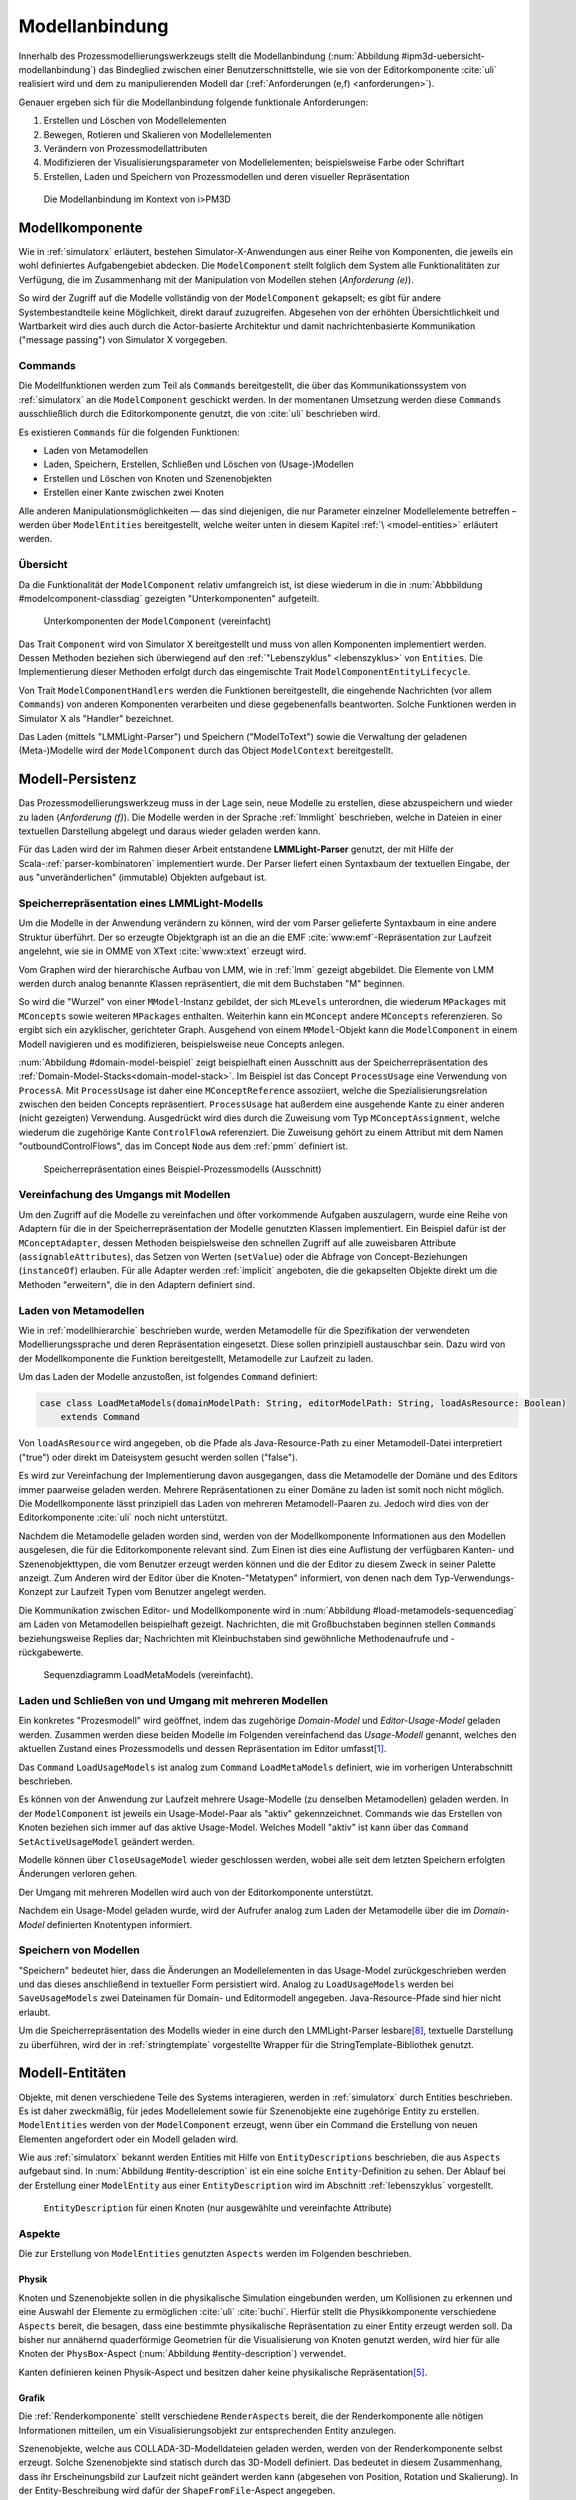 .. _modellanbindung:

***************
Modellanbindung
***************

Innerhalb des Prozessmodellierungswerkzeugs stellt die Modellanbindung (:num:`Abbildung #ipm3d-uebersicht-modellanbindung`) das Bindeglied zwischen einer Benutzerschnittstelle, wie sie von der Editorkomponente :cite:`uli` realisiert wird und dem zu manipulierenden Modell dar (:ref:`Anforderungen (e,f) <anforderungen>`).

Genauer ergeben sich für die Modellanbindung folgende funktionale Anforderungen:

#. Erstellen und Löschen von Modellelementen
#. Bewegen, Rotieren und Skalieren von Modellelementen
#. Verändern von Prozessmodellattributen
#. Modifizieren der Visualisierungsparameter von Modellelementen; beispielsweise Farbe oder Schriftart
#. Erstellen, Laden und Speichern von Prozessmodellen und deren visueller Repräsentation

.. _ipm3d-uebersicht-modellanbindung:

.. figure:: _static/diags/ipm3d-uebersicht-modellanbindung.eps
    :height: 9cm

    Die Modellanbindung im Kontext von i>PM3D


.. _modellkomponente:

Modellkomponente
================

Wie in :ref:`simulatorx` erläutert, bestehen Simulator-X-Anwendungen aus einer Reihe von Komponenten, die jeweils ein wohl definiertes Aufgabengebiet abdecken.
Die ``ModelComponent`` stellt folglich dem System alle Funktionalitäten zur Verfügung, die im Zusammenhang mit der Manipulation von Modellen stehen (*Anforderung (e)*). 

So wird der Zugriff auf die Modelle vollständig von der ``ModelComponent`` gekapselt; es gibt für andere Systembestandteile keine Möglichkeit, direkt darauf zuzugreifen.
Abgesehen von der erhöhten Übersichtlichkeit und Wartbarkeit wird dies auch durch die Actor-basierte Architektur und damit nachrichtenbasierte Kommunikation ("message passing") von Simulator X vorgegeben.

Commands
--------

Die Modellfunktionen werden zum Teil als ``Commands`` bereitgestellt, die über das Kommunikationssystem von :ref:`simulatorx` an die ``ModelComponent`` geschickt werden.
In der momentanen Umsetzung werden diese ``Commands`` ausschließlich durch die Editorkomponente genutzt, die von :cite:`uli` beschrieben wird.

Es existieren ``Commands`` für die folgenden Funktionen:

* Laden von Metamodellen
* Laden, Speichern, Erstellen, Schließen und Löschen von (Usage-)Modellen
* Erstellen und Löschen von Knoten und Szenenobjekten
* Erstellen einer Kante zwischen zwei Knoten

Alle anderen Manipulationsmöglichkeiten — das sind diejenigen, die nur Parameter einzelner Modellelemente betreffen – werden über ``ModelEntities`` bereitgestellt, welche weiter unten in diesem Kapitel :ref:`\ <model-entities>` erläutert werden.

Übersicht 
---------

Da die Funktionalität der ``ModelComponent`` relativ umfangreich ist, ist diese wiederum in die in  :num:`Abbbildung #modelcomponent-classdiag` gezeigten "Unterkomponenten" aufgeteilt.

.. _modelcomponent-classdiag:

.. figure:: _static/diags/modelcomponent-classdiag.eps
    :width: 16cm

    Unterkomponenten der ``ModelComponent`` (vereinfacht)

Das Trait ``Component`` wird von Simulator X bereitgestellt und muss von allen Komponenten implementiert werden. 
Dessen Methoden beziehen sich überwiegend auf den :ref:`"Lebenszyklus" <lebenszyklus>` von ``Entities``.
Die Implementierung dieser Methoden erfolgt durch das eingemischte Trait ``ModelComponentEntityLifecycle``.

Von Trait ``ModelComponentHandlers`` werden die Funktionen bereitgestellt, die eingehende Nachrichten (vor allem ``Commands``) von anderen Komponenten verarbeiten und diese gegebenenfalls beantworten. 
Solche Funktionen werden in Simulator X als "Handler" bezeichnet.

Das Laden (mittels "LMMLight-Parser") und Speichern ("ModelToText") sowie die Verwaltung der geladenen (Meta-)Modelle wird der ``ModelComponent`` durch das Object ``ModelContext`` bereitgestellt.

Modell-Persistenz
=================

Das Prozessmodellierungswerkzeug muss in der Lage sein, neue Modelle zu erstellen, diese abzuspeichern und wieder zu laden (*Anforderung (f)*).
Die Modelle werden in der Sprache :ref:`lmmlight` beschrieben, welche in Dateien in einer textuellen Darstellung abgelegt und daraus wieder geladen werden kann.

Für das Laden wird der im Rahmen dieser Arbeit entstandene **LMMLight-Parser** genutzt, der mit Hilfe der Scala-:ref:`parser-kombinatoren` implementiert wurde.
Der Parser liefert einen Syntaxbaum der textuellen Eingabe, der aus "unveränderlichen" (immutable) Objekten aufgebaut ist.

Speicherrepräsentation eines LMMLight-Modells
---------------------------------------------

Um die Modelle in der Anwendung verändern zu können, wird der vom Parser gelieferte Syntaxbaum in eine andere Struktur überführt. 
Der so erzeugte Objektgraph ist an die an die EMF :cite:`www:emf`-Repräsentation zur Laufzeit angelehnt, wie sie in OMME von XText :cite:`www:xtext` erzeugt wird.

Vom Graphen wird der hierarchische Aufbau von LMM, wie in :ref:`lmm` gezeigt abgebildet.
Die Elemente von LMM werden durch analog benannte Klassen repräsentiert, die mit dem Buchstaben "M" beginnen.

So wird die "Wurzel" von einer ``MModel``-Instanz gebildet, der sich ``MLevels`` unterordnen, die wiederum ``MPackages`` mit ``MConcepts`` sowie weiteren ``MPackages`` enthalten.
Weiterhin kann ein ``MConcept`` andere ``MConcepts`` referenzieren. So ergibt sich ein azyklischer, gerichteter Graph.
Ausgehend von einem ``MModel``-Objekt kann die ``ModelComponent`` in einem Modell navigieren und es modifizieren, beispielsweise neue Concepts anlegen.

:num:`Abbildung #domain-model-beispiel` zeigt beispielhaft einen Ausschnitt aus der Speicherrepräsentation des :ref:`Domain-Model-Stacks<domain-model-stack>`.
Im Beispiel ist das Concept ``ProcessUsage`` eine Verwendung von ``ProcessA``. 
Mit ``ProcessUsage`` ist daher eine ``MConceptReference`` assoziiert, welche die Spezialisierungsrelation zwischen den beiden Concepts repräsentiert.
``ProcessUsage`` hat außerdem eine ausgehende Kante zu einer anderen (nicht gezeigten) Verwendung. 
Ausgedrückt wird dies durch die Zuweisung vom Typ ``MConceptAssignment``, welche wiederum die zugehörige Kante ``ControlFlowA`` referenziert. 
Die Zuweisung gehört zu einem Attribut mit dem Namen "outboundControlFlows", das im Concept ``Node`` aus dem :ref:`pmm` definiert ist.

.. _domain-model-beispiel:

.. figure:: _static/diags/domain-model-beispiel.eps
    :width: 18cm

    Speicherrepräsentation eines Beispiel-Prozessmodells (Ausschnitt)

Vereinfachung des Umgangs mit Modellen
--------------------------------------

Um den Zugriff auf die Modelle zu vereinfachen und öfter vorkommende Aufgaben auszulagern, wurde eine Reihe von Adaptern für die in der Speicherrepräsentation der Modelle genutzten Klassen implementiert.
Ein Beispiel dafür ist der ``MConceptAdapter``, dessen Methoden beispielsweise den schnellen Zugriff auf alle zuweisbaren Attribute (``assignableAttributes``), das Setzen von Werten (``setValue``) oder die Abfrage von Concept-Beziehungen (``instanceOf``) erlauben.
Für alle Adapter werden :ref:`implicit` angeboten, die die gekapselten Objekte direkt um die Methoden "erweitern", die in den Adaptern definiert sind.

.. _laden-metamodelle:

Laden von Metamodellen
----------------------

Wie in :ref:`modellhierarchie` beschrieben wurde, werden Metamodelle für die Spezifikation der verwendeten Modellierungssprache und deren Repräsentation eingesetzt. 
Diese sollen prinzipiell austauschbar sein. Dazu wird von der Modellkomponente die Funktion bereitgestellt, Metamodelle zur Laufzeit zu laden.

Um das Laden der Modelle anzustoßen, ist folgendes ``Command`` definiert:

.. code-block:: scala

    case class LoadMetaModels(domainModelPath: String, editorModelPath: String, loadAsResource: Boolean) 
        extends Command

Von ``loadAsResource`` wird angegeben, ob die Pfade als Java-Resource-Path zu einer Metamodell-Datei interpretiert ("true") oder direkt im Dateisystem gesucht werden sollen ("false").

Es wird zur Vereinfachung der Implementierung davon ausgegangen, dass die Metamodelle der Domäne und des Editors immer paarweise geladen werden. 
Mehrere Repräsentationen zu einer Domäne zu laden ist somit noch nicht möglich.
Die Modellkomponente lässt prinzipiell das Laden von mehreren Metamodell-Paaren zu. Jedoch wird dies von der Editorkomponente :cite:`uli` noch nicht unterstützt.

Nachdem die Metamodelle geladen worden sind, werden von der Modellkomponente Informationen aus den Modellen ausgelesen, die für die Editorkomponente relevant sind.
Zum Einen ist dies eine Auflistung der verfügbaren Kanten- und Szenenobjekttypen, die vom Benutzer erzeugt werden können und die der Editor zu diesem Zweck in seiner Palette anzeigt.
Zum Anderen wird der Editor über die Knoten-"Metatypen" informiert, von denen nach dem Typ-Verwendungs-Konzept zur Laufzeit Typen vom Benutzer angelegt werden.

Die Kommunikation zwischen Editor- und Modellkomponente wird in :num:`Abbildung #load-metamodels-sequencediag` am Laden von Metamodellen beispielhaft gezeigt.
Nachrichten, die mit Großbuchstaben beginnen stellen ``Commands`` beziehungsweise Replies dar; Nachrichten mit Kleinbuchstaben sind gewöhnliche Methodenaufrufe und -rückgabewerte.


.. _load-metamodels-sequencediag:

.. figure:: _static/diags/loadMetamodels-sequencediag.eps
    :width: 16cm

    Sequenzdiagramm LoadMetaModels (vereinfacht).


Laden und Schließen von und Umgang mit mehreren Modellen
--------------------------------------------------------

Ein konkretes "Prozesmodell" wird geöffnet, indem das zugehörige *Domain-Model* und *Editor-Usage-Model* geladen werden.
Zusammen werden diese beiden Modelle im Folgenden vereinfachend das *Usage-Modell* genannt, welches den aktuellen Zustand eines Prozessmodells und dessen Repräsentation im Editor umfasst\ [#f1]_.

Das ``Command`` ``LoadUsageModels`` ist analog zum ``Command`` ``LoadMetaModels`` definiert, wie im vorherigen Unterabschnitt beschrieben.

Es können von der Anwendung zur Laufzeit mehrere Usage-Modelle (zu denselben Metamodellen) geladen werden. 
In der ``ModelComponent`` ist jeweils ein Usage-Model-Paar als "aktiv" gekennzeichnet.
Commands wie das Erstellen von Knoten beziehen sich immer auf das aktive Usage-Model. Welches Modell "aktiv" ist kann über das ``Command`` ``SetActiveUsageModel`` geändert werden.

Modelle können über ``CloseUsageModel`` wieder geschlossen werden, wobei alle seit dem letzten Speichern erfolgten Änderungen verloren gehen.

Der Umgang mit mehreren Modellen wird auch von der Editorkomponente unterstützt.

Nachdem ein Usage-Model geladen wurde, wird der Aufrufer analog zum Laden der Metamodelle über die im *Domain-Model* definierten Knotentypen informiert.

Speichern von Modellen
----------------------

"Speichern" bedeutet hier, dass die Änderungen an Modellelementen in das Usage-Model zurückgeschrieben werden und das dieses anschließend in textueller Form persistiert wird.
Analog zu ``LoadUsageModels`` werden bei ``SaveUsageModels`` zwei Dateinamen für Domain- und Editormodell angegeben. Java-Resource-Pfade sind hier nicht erlaubt.

Um die Speicherrepräsentation des Modells wieder in eine durch den LMMLight-Parser lesbare\ [#f10]_, textuelle Darstellung zu überführen, wird der in :ref:`stringtemplate` vorgestellte Wrapper für die StringTemplate-Bibliothek genutzt.


.. _model-entities:

Modell-Entitäten
================

Objekte, mit denen verschiedene Teile des Systems interagieren, werden in :ref:`simulatorx` durch Entities beschrieben. 
Es ist daher zweckmäßig, für jedes Modellelement sowie für Szenenobjekte eine zugehörige Entity zu erstellen.
``ModelEntities`` werden von der ``ModelComponent`` erzeugt, wenn über ein Command die Erstellung von neuen Elementen angefordert oder ein Modell geladen wird. 

Wie aus :ref:`simulatorx` bekannt werden Entities mit Hilfe von ``EntityDescriptions`` beschrieben, die aus ``Aspects`` aufgebaut sind.
In :num:`Abbildung #entity-description` ist ein eine solche ``Entity``-Definition zu sehen.
Der Ablauf bei der Erstellung einer ``ModelEntity`` aus einer ``EntityDescription`` wird im Abschnitt :ref:`lebenszyklus` vorgestellt.

.. _entity-description:

.. figure:: _static/diags/entity_description.eps
    :width: 16.5cm

    ``EntityDescription`` für einen Knoten (nur ausgewählte und vereinfachte Attribute)

.. _modelentities-aspects:

Aspekte
-------

Die zur Erstellung von ``ModelEntities`` genutzten ``Aspects`` werden im Folgenden beschrieben.

Physik
^^^^^^

Knoten und Szenenobjekte sollen in die physikalische Simulation eingebunden werden, um Kollisionen zu erkennen und eine Auswahl der Elemente zu ermöglichen :cite:`uli` :cite:`buchi`.
Hierfür stellt die Physikkomponente verschiedene ``Aspects`` bereit, die besagen, dass eine bestimmte physikalische Repräsentation zu einer Entity erzeugt werden soll.
Da bisher nur annähernd quaderförmige Geometrien für die Visualisierung von Knoten genutzt werden, wird hier für alle Knoten der ``PhysBox``-Aspect (:num:`Abbildung #entity-description`) verwendet.

Kanten definieren keinen Physik-Aspect und besitzen daher keine physikalische Repräsentation\ [#f7]_.

Grafik
^^^^^^

Die :ref:`Renderkomponente` stellt verschiedene ``RenderAspects`` bereit, die der Renderkomponente alle nötigen Informationen mitteilen, um ein Visualisierungsobjekt zur entsprechenden Entity anzulegen.

Szenenobjekte, welche aus COLLADA-3D-Modelldateien geladen werden, werden von der Renderkomponente selbst erzeugt. 
Solche Szenenobjekte sind statisch durch das 3D-Modell definiert. 
Das bedeutet in diesem Zusammenhang, dass ihr Erscheinungsbild zur Laufzeit nicht geändert werden kann (abgesehen von Position, Rotation und Skalierung).
In der Entity-Beschreibung wird dafür der ``ShapeFromFile``-Aspect angegeben.

Für Knoten und Kanten wird dagegen der ``ShapeFromFactory``-Aspect genutzt, der besagt, dass sich die :ref:`renderkomponente` das Grafikobjekt von einer externen Factory erzeugen lassen soll.
In :num:`Abbildung #entity-description` ist zu sehen, dass im ``Aspect`` die ``ModelDrawableFactory`` angegeben wird, welche alle Grafikobjekte für Knoten und Kanten erzeugt.
Parameter ``creationData`` gibt den Typ des gewünschten Objekts an, der in den Figuren im :ref:`Editor-Metamodell<ebl-figures>` spezifiziert wurde. 
Die ``ModellDrawableFactory`` wird später in einem :ref:`Anwendungsbeispiel <beispiel-neue-modellfigur>` modifiziert, um ein Grafikobjekt für einen neuen Knotentyp hinzuzufügen.

Modell
^^^^^^

Für die drei Elementtypen Knoten, Kanten und Szenenobjekte gibt es jeweils einen Aspect, der von ``ModelAspect`` abgeleitet ist, wie beispielsweise den ``NodeAspect``, wie er in :num:`Abbildung #entity-description` zu sehen ist.
``ModelAspects`` sind der ``ModelComponent`` zugeordnet und enthalten für Nutzer der ``ModelEntity`` relevante Informationen. 

Für alle Elemente, die von ``ModelEntities`` repräsentiert werden wird ein vollqualifizierter Name (``fqn``) vergeben, der das Element eindeutig innerhalb des Systems identifiziert.
Dieser Name wird in ``Commands`` verwendet, die sich auf bestimmte Elemente beziehen, wie beispielsweise das Verbinden oder Löschen von Knoten.
Bei Knoten und Kanten wird dafür die FQN des entsprechenden Modellelementes aus dem *Domain-Model* genutzt. Szenenobjekte werden über die FQN des *Editor-Usage*-Concepts identifiziert\ [#f2]_.

Außerdem wird ein Identifikationsstring (``creatorId``) mitgeliefert, der vom Ersteller eines Elements definiert wird. 
Mit "Ersteller" ist hier der Absender des entsprechenden ``Commands`` oder die ``ModelComponent`` selbst gemeint. 
Diese ID kann von diesem dafür benutzt werden, neu erstellte Entities in internen Datenstrukturen richtig zuzuordnen.


.. _model-svars-transformation:

Setzen und Auslesen von Position, Ausrichtung und Größe
-------------------------------------------------------

(Dieser Unterabschnitt beschreibt von Simulator X vorgegebene Funktionalität. Projektspezifische Anpassungen sind mit Fußnoten versehen.)

Position und Ausrichtung sind – wie in der Computergrafik üblich :cite:`akenine-moller_real-time_2008` – zu einer Transformations-Matrix zusammengefasst. 
Die Skalierung eines Objekts wird durch einen Vektor (mit drei Komponenten) angegeben\ [#f8]_.
Beide Werte werden für Knoten und Szenenobjekte von der Physikkomponente verwaltet.

Sie können von anderen Komponenten verändert werden, indem eine Nachricht an die Physikkomponente geschickt wird:

.. code-block:: scala
    
    physics ! SetTransformation(newTransformationMatrix)
    physics ! SetScale(newScaleVector)

Von der Physikkomponente werden außerdem zwei SVars zur Entity hinzugefügt (Typen ``ScaleVec`` und ``Transformation``), die allerdings nur lesend genutzt werden dürfen.

Beispielsweise kann so die aktuelle Transformation ausgegeben werden\ [#f9]_:

.. code-block:: scala

    processEntity.svarGet(Transformation) { 
        value => println("current transformation of processEntity: " + value) 
    }

Dabei ist zu beachten, dass der Get-Aufruf "nicht-blockierend" erfolgt.
Wie in :ref:`simulatorx` beschrieben wurde, muss der Wert einer SVar eventuell von einem anderen Actor über das Kommunikationssystem angefragt werden. 
Die anonyme Funktion (im Code-Beispiel in geschweiften Klammern) wird ausgeführt, sobald die Antwort vorliegt.

Für Objekte ohne Physik-Aspekt (Kanten) werden die genannten SVars durch die Renderkomponente bereitgestellt. 
Diese leisten dasselbe, dürfen aber auch verändert werden:

.. code-block:: scala

    processEntity.svarSet(Transformation)(newTransformationMatrix) 


.. _modellanbindung-svars:

Modell-SVars
------------

Weitere Parameter der Modellobjekte lassen sich ebenfalls über ``SVars`` auslesen und setzen.

Diese ``SVars`` lassen sich in drei Gruppen einteilen. 
SVars können direkt Attribute aus den beiden zugrunde liegenden (Meta)-Modellen abbilden oder von der Modellkomponente definiert sein:

#. **Domain-Model-SVars**: 
   Solche SVars werden zu Attributen erzeugt, die im *Domain-Meta-Model* definiert sind und denen in Concepts im *Domain-Model* Werte zugewiesen werden können.
   Sie stellen somit die Schnittstelle dar, über die Modellattribute wie die Funktion eines Prozesses oder der Name eines Konnektors verändert werden können.
   Unterstützt werden alle literalen Datentypen; den SVars werden die passenden Scala-Datentypen zugewiesen.

#. **Editor-Model-SVars**:
   Diese SVars werden nach Bedarf aus den Attributen des *Editor-Metamodels* erstellt. 
   Sie erlauben es, die Visualisierung der Elemente anzupassen, wie sie im Editormodell beschrieben wird\ [#f4]_.
   Neben literalen Attributen werden hier auch Attribute unterstützt, die Concepts referenzieren. Letztere werden für die meisten hier genannten SVars benötigt.

   Welche Editor-Attribute unterstützt werden wird von der ``ModelComponent`` festgelegt; dies sind\ [#f5]_:
   
    * Hintergrundfarbe (``backgroundColor``)
    * Schrift (``font``)
    * Schriftfarbe (``fontColor``)
    * Texturpfad (``texture``)
    * Liniendicke (``thickness``)
    * Spekulare Farbe (``specularColor``)

#. **Editor-SVars**:
   Dies sind SVars, die keine direkte Entsprechung im Modell haben und deren Werte daher auch nicht persistiert werden. 
   Sie sind automatisch für alle Modellelemente definiert oder werden durch Modellattribute "aktiviert".

   * SVars für die Auswahl von :ref:`Visualisierungsvarianten <visualisierungsvarianten>`: 

     * Deaktivierung (``disabled``), 
     * Hervorhebung (``highlighted``)
     * Selektion (``selected``)

   * Parameter für die Visualisierungsvarianten 
     
     * Breite des Selektionsrahmens (``borderWidth``)
     * Hevorhebungsfaktor (``highlightFactor``)
     * Transluzenzfaktor bei deaktivierten Elementen (``deactivatedAlpha``)
    
   Alle hier genannten SVars werden von der Modellkomponente aktiviert, wenn im Modell das Attribut ``interactionAllowed`` auf "true" gesetzt ist.
   

Alle SVars müssen eindeutig durch eine ``SVarDescription`` beschrieben werden, der ein Symbol zur Identifizierung und einen Scala-Datentyp umfasst. 
Die Symbole für Editor-SVars beginnen mit ``editor``; Symbole für *Domain-Model*-SVars werden mit ``model`` gekennzeichnet. 
Daran wird der Attributname aus dem Modell oder im Falle der *Editor*-SVars einer der unter 3. genannten Bezeichner angehängt, abgetrennt durch einen Punkt.

Anwendungsbeispiel 
^^^^^^^^^^^^^^^^^^

Die Nutzung erfolgt analog zu den schon gezeigten :ref:`SVars<model-svars-transformation>`, wozu ebenfalls ein impliziter Wrapper definiert ist.
Im folgenden Beispiel wird die Funktion eines Prozessknotens und die Schriftfarbe über die zugehörige Entity verändert:

.. code-block:: scala
    
    processEntity.svarSet("model.function")("Ausarbeitung schreiben")
    processEntity.svarSet("editor.fontColor")(Color.BLACK)


.. _lebenszyklus:

Übersicht über den Lebenszyklus von Model-Entitäten
===================================================

Dieser Abschnitt zeigt kurz, welche wichtigen Schritte im "Lebenszyklus" einer ``ModelEntity`` durchlaufen werden.

Komponenten in :ref:`simulatorx` definieren eine Reihe von Methoden, die vom Framework beim Erstellen oder Löschen einer Entity aufgerufen werden.

Die Erstellung einer ``ModelEntity`` folgt dem folgenden Schema:

  #. Der Vorgang wird beispielsweise durch ein ``CreateNode-Command`` vom Editor angestoßen. Die Modellkomponente erzeugt daraufhin eine ``EntityDescription`` mit den :ref:`Aspekten<modelentities-aspects>` und übergibt diese an das Framework (Methode ``EntityDescription.realize``), welches die Erstellung der Entity verwaltet und die folgenden Methoden aufruft.

  #. Die Methode ``getAdditionalProvidings`` gibt eine Sequenz von ``SVarDescriptions`` zurück, die zu der Entity hinzugefügt werden sollen. Im Falle der Modellkomponente sind dies ``SVarDescriptions`` zu den im vorherigen Abschnitt beschriebenen SVars.

  #. Anschließend wird die Methode ``getInitialValues`` aufgerufen, welche Initialwerte für die definierten SVars zurückgeben soll. Die Modellkomponente liest hierzu die Attributzuweisungen aus den Modell-Concepts aus oder setzt Standardwerte.

  #. Nach Fertigstellung einer Entity wird ``newEntityConfigComplete`` aufgerufen. Die Modellkomponente fügt die Entity zu ihrer internen Repräsentation hinzu und verbindet die Domain-Model-SVars mit den Attributen im Modell. Dies heißt, dass auf der SVar eine "Observe"-Funktion registriert wird, die bei jeder Änderung des SVar-Wertes auch den Wert im dahinterliegenden Domain-Concept ändert.\ [#f11]_

  #. Zum Abschluss werden Observer benachrichtigt, die auf die Erstellung von neuen Entities hören. Dies ist hier konkret die Editorkomponente, die auf diesem Weg die Entity zu ihrer internen Repräsentation hinzufügen kann.

Der genannte Ablauf spielt sich auch parallel für die anderen Komponenten ab, für die Aspects in der Entity definiert sind; hier also für die Render- und gegebenenfalls die Physikkomponente.

Beim Löschen spielt sich Folgendes ab:

  #. Das Löschen wird beispielsweise durch ein DeleteNode(fqnToDelete)-``Command`` vom Editor initiiert. Daraufhin startet die Modellkomponente den Löschvorgang, indem auf der zur FQN gehörigen Entity die Methode ``remove`` aufgerufen wird.

  #. Simulator X entfernt nun die Entity aus dem System und ruft dabei in der Komponente die ``removeFromLocalRep``-Methode auf. In dieser Methode sollen interne Verweise und zugehörige Daten in den Komponenten entfernt werden.

.. _entity-erstellen-aktivitaet:

.. figure:: _static/diags/entity-erstellen-aktivitaet.eps
    :width: 18cm

    Ablauf der Erstellung einer ModelEntity durch die Editorkomponente


.. [#f1] Die Benennung "Usage-Model" ist eigentlich nicht ganz passend, da das :ref:`domain-model` auch die vom Benutzer erstellten Knotentypen umfasst. Da diese Bezeichnungsweise in der Implementierung zu finden ist, wird diese hier ebenfalls genutzt.

.. [#f2] Dass hier die FQNs aus dem Modell genutzt werden hat keine besondere Bedeutung und ist nur ein "Implementierungsdetail", auf das man sich nicht verlassen solle.

.. [#f4] Es wäre auch erlaubt, Attribute zu integrieren, die nicht direkt die Visualisierung betreffen, aber das Editor-Verhalten modifizieren. Dies wird bisher aber nicht genutzt.

.. [#f5] Es war nicht möglich, die Implementierung (auf einfachem Wege) so flexibel zu gestalten wie bei Domain-Model-SVars, was leider dazu führt, dass man keine Attribute hinzufügen kann ohne die ``ModelComponent`` anzupassen.

.. [#f7] Dies ist nicht nötig, da die Auswahl von Kanten nicht unterstützt werden soll und Kollisionen mit Verbindungen eher als hinderlich gesehen wurden. Außerdem könnte eine große Anzahl von Verbindungen schnell zu Geschwindigkeitsproblemen der Physiksimulation führen.

.. [#f8] Skalierung wurde für das Projekt hinzugefügt. Dazu wurde die Physikkomponente modifiziert und die selbstgeschriebene Renderkomponente entsprechend ausgelegt.

.. [#f9] Die svarGet-Methode (ebenfalls svarSet und weitere) wurde für das Projekt in einem impliziten Wrapper für Entities definiert um den Zugriff auf SVars zu "verschönern".

.. [#f10] Die Darstellung ist aber auch durchaus "menschenlesbar" und wird ähnlich formatiert wie im Metamodell-Editor von OMME.

.. [#f11] Bei den Editor-Model-SVars wird ein anderer Ansatz genutzt, da diese teilweise häufig geändert werden (vor allem die Position). Diese SVars werden erst beim Speichern des Modells ausgelesen und zurückgeschrieben, um Probleme mit der Ausführungsgeschwindigkeit zu vermeiden.
